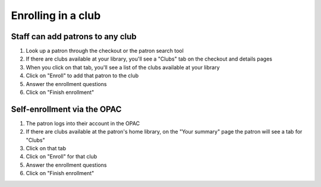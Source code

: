 Enrolling in a club
===================

Staff can add patrons to any club
---------------------------------

1. Look up a patron through the checkout or the patron search tool



2. If there are clubs available at your library, you'll see a "Clubs" tab on the checkout and details pages



3. When you click on that tab, you'll see a list of the clubs available at your library



4. Click on "Enroll" to add that patron to the club



5. Answer the enrollment questions



6. Click on "Finish enrollment"




Self-enrollment via the OPAC
----------------------------

1. The patron logs into their account in the OPAC



2. If there are clubs available at the patron's home library, on the "Your summary" page the patron will see a tab for "Clubs"



3. Click on that tab



4. Click on "Enroll" for that club



5. Answer the enrollment questions



6. Click on "Finish enrollment"
